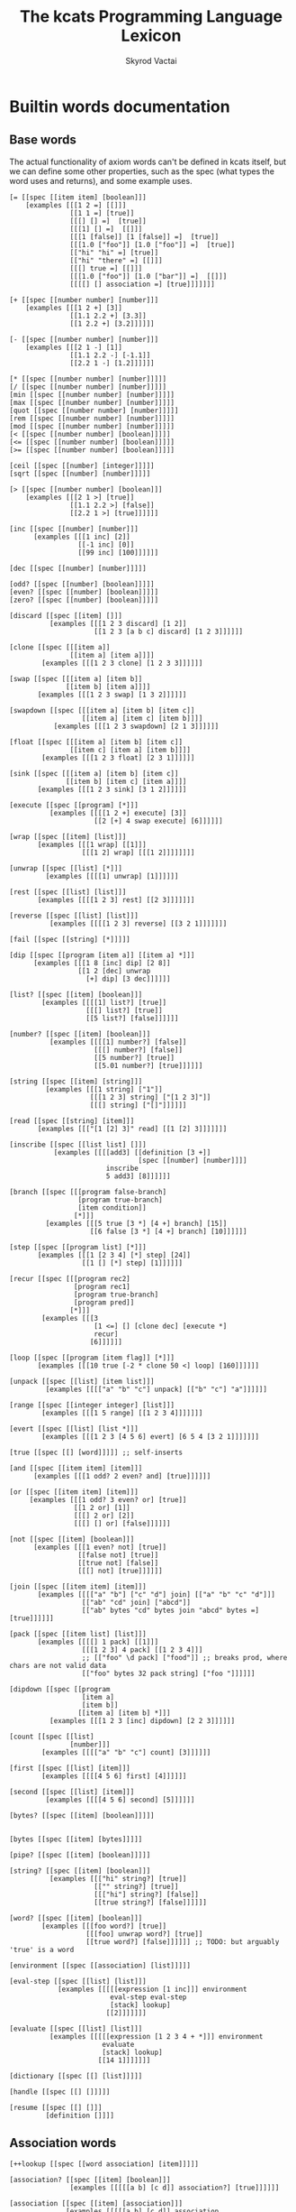 # -*- mode: org; -*-
#+HTML_HEAD: <link rel="stylesheet" type="text/css" href="http://www.pirilampo.org/styles/readtheorg/css/htmlize.css"/>
#+HTML_HEAD: <link rel="stylesheet" type="text/css" href="http://www.pirilampo.org/styles/readtheorg/css/readtheorg.css"/>
#+HTML_HEAD: <style> pre.src { background: black; color: white; } #content { max-width: 1000px } </style>
#+HTML_HEAD: <script src="https://ajax.googleapis.com/ajax/libs/jquery/2.1.3/jquery.min.js"></script>
#+HTML_HEAD: <script src="https://maxcdn.bootstrapcdn.com/bootstrap/3.3.4/js/bootstrap.min.js"></script>
#+HTML_HEAD: <script type="text/javascript" src="http://www.pirilampo.org/styles/lib/js/jquery.stickytableheaders.js"></script>
#+HTML_HEAD: <script type="text/javascript" src="http://www.pirilampo.org/styles/readtheorg/js/readtheorg.js"></script>
#+HTML_HEAD: <link rel="stylesheet" type="text/css" href="styles.css"/>

#+TITLE: The kcats Programming Language Lexicon
#+AUTHOR: Skyrod Vactai
#+BABEL: :cache yes
#+OPTIONS: toc:4 h:4
#+STARTUP: showeverything
#+PROPERTY: header-args:clojure :noweb yes :tangle src/kcats/core.clj :results value silent
#+TODO: TODO(t) INPROGRESS(i) | DONE(d) CANCELED(c)
* Builtin words documentation
** Base words
The actual functionality of axiom words can't be defined in kcats
itself, but we can define some other properties, such as the spec
(what types the word uses and returns), and some example uses.
#+begin_src kcats :tangle src/kcats/builtins.kcats
[= [[spec [[item item] [boolean]]]
    [examples [[[1 2 =] [[]]]
               [[1 1 =] [true]]
               [[[] [] =]  [true]]
               [[[1] [] =]  [[]]]
               [[[1 [false]] [1 [false]] =]  [true]]
               [[[1.0 ["foo"]] [1.0 ["foo"]] =]  [true]]
               [["hi" "hi" =] [true]]
               [["hi" "there" =] [[]]]
               [[[] true =] [[]]]
               [[[1.0 ["foo"]] [1.0 ["bar"]] =]  [[]]]
               [[[[] [] association =] [true]]]]]]]

[+ [[spec [[number number] [number]]]
    [examples [[[1 2 +] [3]]
               [[1.1 2.2 +] [3.3]]
               [[1 2.2 +] [3.2]]]]]]

[- [[spec [[number number] [number]]]
    [examples [[[2 1 -] [1]]
               [[1.1 2.2 -] [-1.1]]
               [[2.2 1 -] [1.2]]]]]]

[* [[spec [[number number] [number]]]]]
[/ [[spec [[number number] [number]]]]]
[min [[spec [[number number] [number]]]]]
[max [[spec [[number number] [number]]]]]
[quot [[spec [[number number] [number]]]]]
[rem [[spec [[number number] [number]]]]]
[mod [[spec [[number number] [number]]]]]
[< [[spec [[number number] [boolean]]]]]
[<= [[spec [[number number] [boolean]]]]]
[>= [[spec [[number number] [boolean]]]]]

[ceil [[spec [[number] [integer]]]]]
[sqrt [[spec [[number] [number]]]]]

[> [[spec [[number number] [boolean]]]
    [examples [[[2 1 >] [true]]
               [[1.1 2.2 >] [false]]
               [[2.2 1 >] [true]]]]]]

[inc [[spec [[number] [number]]]
      [examples [[[1 inc] [2]]
                 [[-1 inc] [0]]
                 [[99 inc] [100]]]]]]

[dec [[spec [[number] [number]]]]]

[odd? [[spec [[number] [boolean]]]]]
[even? [[spec [[number] [boolean]]]]]
[zero? [[spec [[number] [boolean]]]]]

[discard [[spec [[item] []]]
          [examples [[[1 2 3 discard] [1 2]]
                     [[1 2 3 [a b c] discard] [1 2 3]]]]]]

[clone [[spec [[[item a]]
               [[item a] [item a]]]]
        [examples [[[1 2 3 clone] [1 2 3 3]]]]]]

[swap [[spec [[[item a] [item b]]
              [[item b] [item a]]]]
       [examples [[[1 2 3 swap] [1 3 2]]]]]]

[swapdown [[spec [[[item a] [item b] [item c]]
                  [[item a] [item c] [item b]]]]
           [examples [[[1 2 3 swapdown] [2 1 3]]]]]]

[float [[spec [[[item a] [item b] [item c]]
               [[item c] [item a] [item b]]]]
        [examples [[[1 2 3 float] [2 3 1]]]]]]

[sink [[spec [[[item a] [item b] [item c]]
              [[item b] [item c] [item a]]]]
       [examples [[[1 2 3 sink] [3 1 2]]]]]]

[execute [[spec [[program] [*]]]
          [examples [[[[1 2 +] execute] [3]]
                     [[2 [+] 4 swap execute] [6]]]]]]

[wrap [[spec [[item] [list]]]
       [examples [[[1 wrap] [[1]]]
                  [[[1 2] wrap] [[[1 2]]]]]]]]

[unwrap [[spec [[list] [*]]]
         [examples [[[[1] unwrap] [1]]]]]]

[rest [[spec [[list] [list]]]
       [examples [[[[1 2 3] rest] [[2 3]]]]]]]

[reverse [[spec [[list] [list]]]
          [examples [[[[1 2 3] reverse] [[3 2 1]]]]]]]

[fail [[spec [[string] [*]]]]]

[dip [[spec [[program [item a]] [[item a] *]]]
      [examples [[[1 8 [inc] dip] [2 8]]
                 [[1 2 [dec] unwrap
                   [+] dip] [3 dec]]]]]]

[list? [[spec [[item] [boolean]]]
        [examples [[[[1] list?] [true]]
                   [[[] list?] [true]]
                   [[5 list?] [false]]]]]]

[number? [[spec [[item] [boolean]]]
          [examples [[[[1] number?] [false]]
                     [[[] number?] [false]]
                     [[5 number?] [true]]
                     [[5.01 number?] [true]]]]]]

[string [[spec [[item] [string]]]
         [examples [[[1 string] ["1"]]
                    [[[1 2 3] string] ["[1 2 3]"]]
                    [[[] string] ["[]"]]]]]]

[read [[spec [[string] [item]]]
       [examples [[["[1 [2] 3]" read] [[1 [2] 3]]]]]]]

[inscribe [[spec [[list list] []]]
           [examples [[[[add3] [[definition [3 +]]
                                [spec [[number] [number]]]]
                        inscribe
                        5 add3] [8]]]]]]

[branch [[spec [[[program false-branch]
                 [program true-branch]
                 [item condition]]
                [*]]]
         [examples [[[5 true [3 *] [4 +] branch] [15]]
                    [[6 false [3 *] [4 +] branch] [10]]]]]]

[step [[spec [[program list] [*]]]
       [examples [[[1 [2 3 4] [*] step] [24]]
                  [[1 [] [*] step] [1]]]]]]

[recur [[spec [[[program rec2]
                [program rec1]
                [program true-branch]
                [program pred]]
               [*]]]
        [examples [[[3
                     [1 <=] [] [clone dec] [execute *]
                     recur]
                    [6]]]]]]

[loop [[spec [[program [item flag]] [*]]]
       [examples [[[10 true [-2 * clone 50 <] loop] [160]]]]]]

[unpack [[spec [[list] [item list]]]
         [examples [[[["a" "b" "c"] unpack] [["b" "c"] "a"]]]]]]

[range [[spec [[integer integer] [list]]]
        [examples [[[1 5 range] [[1 2 3 4]]]]]]]

[evert [[spec [[list] [list *]]]
        [examples [[[1 2 3 [4 5 6] evert] [6 5 4 [3 2 1]]]]]]]

[true [[spec [[] [word]]]]] ;; self-inserts

[and [[spec [[item item] [item]]]
      [examples [[[1 odd? 2 even? and] [true]]]]]]

[or [[spec [[item item] [item]]]
     [examples [[[1 odd? 3 even? or] [true]]
                [[1 2 or] [1]]
                [[[] 2 or] [2]]
                [[[] [] or] [false]]]]]]

[not [[spec [[item] [boolean]]]
      [examples [[[1 even? not] [true]]
                 [[false not] [true]]
                 [[true not] [false]]
                 [[[] not] [true]]]]]]

[join [[spec [[item item] [item]]]
       [examples [[[["a" "b"] ["c" "d"] join] [["a" "b" "c" "d"]]]
                  [["ab" "cd" join] ["abcd"]]
                  [["ab" bytes "cd" bytes join "abcd" bytes =] [true]]]]]]

[pack [[spec [[item list] [list]]]
       [examples [[[[] 1 pack] [[1]]]
                  [[[1 2 3] 4 pack] [[1 2 3 4]]]
                  ;; [["foo" \d pack] ["food"]] ;; breaks prod, where chars are not valid data
                  [["foo" bytes 32 pack string] ["foo "]]]]]]

[dipdown [[spec [[program
                  [item a]
                  [item b]]
                 [[item a] [item b] *]]]
          [examples [[[1 2 3 [inc] dipdown] [2 2 3]]]]]]

[count [[spec [[list]
               [number]]]
        [examples [[[["a" "b" "c"] count] [3]]]]]]

[first [[spec [[list] [item]]]
        [examples [[[[4 5 6] first] [4]]]]]]

[second [[spec [[list] [item]]]
         [examples [[[[4 5 6] second] [5]]]]]]

[bytes? [[spec [[item] [boolean]]]]]


[bytes [[spec [[item] [bytes]]]]]

[pipe? [[spec [[item] [boolean]]]]]

[string? [[spec [[item] [boolean]]]
          [examples [[["hi" string?] [true]]
                     [["" string?] [true]]
                     [[["hi"] string?] [false]]
                     [[true string?] [false]]]]]]

[word? [[spec [[item] [boolean]]]
        [examples [[[foo word?] [true]]
                   [[[foo] unwrap word?] [true]]
                   [[true word?] [false]]]]]] ;; TODO: but arguably 'true' is a word

[environment [[spec [[association] [list]]]]]

[eval-step [[spec [[list] [list]]]
            [examples [[[[[expression [1 inc]]] environment
                         eval-step eval-step
                         [stack] lookup]
                        [[2]]]]]]]

[evaluate [[spec [[list] [list]]]
          [examples [[[[[expression [1 2 3 4 + *]]] environment
                       evaluate
                       [stack] lookup]
                      [[14 1]]]]]]]

[dictionary [[spec [[] [list]]]]]

[handle [[spec [[] []]]]]

[resume [[spec [[] []]]
         [definition []]]]
#+end_src

#+RESULTS:
: 
: [[resume [[spec [[] []]] [definition []]]] [handle [[spec [[] []]]]] [dictionary [[spec [[] [list]]]]] [evaluate [[spec [[list] [list]]] [examples [[[[[expression [1 2 3 4 + *]]] environment evaluate [stack] lookup] [[14 1]]]]]]] [eval-step [[spec [[list] [list]]] [examples [[[[[expression [1 inc]]] environment eval-step eval-step [stack] lookup] [[2]]]]]]] [environment [[spec [[association] [list]]]]] [word? [[spec [[item] [boolean]]] [examples [[[foo word?] [true]] [[[foo] unwrap word?] [true]] [[true word?] [false]]]]]] [string? [[spec [[item] [boolean]]] [examples [[["hi" string?] [true]] [["" string?] [true]] [[["hi"] string?] [false]] [[true string?] [false]]]]]] [bytes [[spec [[item] [bytes]]]]] [bytes? [[spec [[item] [boolean]]]]] [second [[spec [[list] [item]]] [examples [[[[4 5 6] second] [5]]]]]] [first [[spec [[list] [item]]] [examples [[[[4 5 6] first] [4]]]]]] [count [[spec [[list] [number]]] [examples [[[["a" "b" "c"] count] [3]]]]]] [dipdown [[spec [[program [item a] [item b]] [[item a] [item b] *]]] [examples [[[1 2 3 [inc] dipdown] [2 2 3]]]]]] [pack [[spec [[item list] [list]]] [examples [[[[] 1 pack] [[1]]] [[[1 2 3] 4 pack] [[1 2 3 4]]] [["foo" bytes 32 pack string] ["foo "]]]]]] [join [[spec [[item item] [item]]] [examples [[[["a" "b"] ["c" "d"] join] [["a" "b" "c" "d"]]] [["ab" "cd" join] ["abcd"]] [["ab" bytes "cd" bytes join "abcd" bytes =] [true]]]]]] [not [[spec [[item] [boolean]]] [examples [[[1 even? not] [true]] [[false not] [true]] [[true not] [false]] [[[] not] [true]]]]]] [or [[spec [[item item] [item]]] [examples [[[1 odd? 3 even? or] [true]] [[1 2 or] [1]] [[[] 2 or] [2]] [[[] [] or] [false]]]]]] [and [[spec [[item item] [item]]] [examples [[[1 odd? 2 even? and] [true]]]]]] [evert [[spec [[list] [list *]]] [examples [[[1 2 3 [4 5 6] evert] [6 5 4 [3 2 1]]]]]]] [range [[spec [[integer integer] [list]]] [examples [[[1 5 range] [[1 2 3 4]]]]]]] [unpack [[spec [[list] [item list]]] [examples [[[["a" "b" "c"] unpack] [["b" "c"] "a"]]]]]] [loop [[spec [[program [item flag]] [*]]] [examples [[[10 true [-2 * clone 50 <] loop] [160]]]]]] [recur [[spec [[[program rec2] [program rec1] [program true-branch] [program pred]] [*]]] [examples [[[3 [1 <=] [] [clone dec] [execute *] recur] [6]]]]]] [step [[spec [[program list] [*]]] [examples [[[1 [2 3 4] [*] step] [24]] [[1 [] [*] step] [1]]]]]] [branch [[spec [[[program false-branch] [program true-branch] [item condition]] [*]]] [examples [[[5 true [3 *] [4 +] branch] [15]] [[6 false [3 *] [4 +] branch] [10]]]]]] [inscribe [[spec [[list list] []]] [examples [[[[add3] [[definition [3 +]] [spec [[number] [number]]]] inscribe 5 add3] [8]]]]]] [read [[spec [[string] [item]]] [examples [[["[1 [2] 3]" read] [[1 [2] 3]]]]]]] [string [[spec [[item] [string]]] [examples [[[1 string] ["1"]] [[[1 2 3] string] ["[1 2 3]"]] [[[] string] ["[]"]]]]]] [number? [[spec [[item] [boolean]]] [examples [[[[1] number?] [false]] [[[] number?] [false]] [[5 number?] [true]] [[5.01 number?] [true]]]]]] [list? [[spec [[item] [boolean]]] [examples [[[[1] list?] [true]] [[[] list?] [true]] [[5 list?] [false]]]]]] [dip [[spec [[program [item a]] [[item a] *]]] [examples [[[1 8 [inc] dip] [2 8]] [[1 2 [dec] unwrap [+] dip] [3 dec]]]]]] [fail [[spec [[string] [*]]]]] [reverse [[spec [[list] [list]]] [examples [[[[1 2 3] reverse] [[3 2 1]]]]]]] [rest [[spec [[list] [list]]] [examples [[[[1 2 3] rest] [[2 3]]]]]]] [unwrap [[spec [[list] [*]]] [examples [[[[1] unwrap] [1]]]]]] [wrap [[spec [[item] [list]]] [examples [[[1 wrap] [[1]]] [[[1 2] wrap] [[[1 2]]]]]]]] [execute [[spec [[program] [*]]] [examples [[[[1 2 +] execute] [3]] [[2 [+] 4 swap execute] [6]]]]]] [sink [[spec [[[item a] [item b] [item c]] [[item b] [item c] [item a]]]] [examples [[[1 2 3 sink] [3 1 2]]]]]] [float [[spec [[[item a] [item b] [item c]] [[item c] [item a] [item b]]]] [examples [[[1 2 3 float] [2 3 1]]]]]] [swapdown [[spec [[[item a] [item b] [item c]] [[item a] [item c] [item b]]]] [examples [[[1 2 3 swapdown] [2 1 3]]]]]] [swap [[spec [[[item a] [item b]] [[item b] [item a]]]] [examples [[[1 2 3 swap] [1 3 2]]]]]] [clone [[spec [[[item a]] [[item a] [item a]]]] [examples [[[1 2 3 clone] [1 2 3 3]]]]]] [discard [[spec [[item] []]] [examples [[[1 2 3 discard] [1 2]] [[1 2 3 [a b c] discard] [1 2 3]]]]]] [zero? [[spec [[number] [boolean]]]]] [even? [[spec [[number] [boolean]]]]] [odd? [[spec [[number] [boolean]]]]] [dec [[spec [[number] [number]]]]] [inc [[spec [[number] [number]]] [examples [[[1 inc] [2]] [[-1 inc] [0]] [[99 inc] [100]]]]]] [> [[spec [[number number] [boolean]]] [examples [[[2 1 >] [true]] [[1.1 2.2 >] [false]] [[2.2 1 >] [true]]]]]] [sqrt [[spec [[number] [number]]]]] [ceil [[spec [[number] [integer]]]]] [>= [[spec [[number number] [boolean]]]]] [<= [[spec [[number number] [boolean]]]]] [< [[spec [[number number] [boolean]]]]] [mod [[spec [[number number] [number]]]]] [rem [[spec [[number number] [number]]]]] [quot [[spec [[number number] [number]]]]] [max [[spec [[number number] [number]]]]] [min [[spec [[number number] [number]]]]] [/ [[spec [[number number] [number]]]]] [* [[spec [[number number] [number]]]]] [- [[spec [[number number] [number]]] [examples [[[2 1 -] [1]] [[1.1 2.2 -] [-1.1]] [[2.2 1 -] [1.2]]]]]] [+ [[spec [[number number] [number]]] [examples [[[1 2 +] [3]] [[1.1 2.2 +] [3.3]] [[1 2.2 +] [3.2]]]]]] [= [[spec [[item item] [boolean]]] [examples [[[1 2 =] [false]] [[1 1 =] [true]] [[[] [] =] [true]] [[[1] [] =] [false]] [[[1 [false]] [1 [false]] =] [true]] [[[1 ["foo"]] [1 ["foo"]] =] [true]] [["hi" "hi" =] [true]] [["hi" "there" =] [false]] [[[] false =] [false]] [[[1 ["foo"]] [1 ["bar"]] =] [false]] [[[[] [] association =] [true]]]]]]]]

** Association words
#+begin_src kcats :tangle src/kcats/builtins.kcats
[++lookup [[spec [[word association] [item]]]]]

[association? [[spec [[item] [boolean]]]
               [examples [[[[[a b] [c d]] association?] [true]]]]]]

[association [[spec [[item] [association]]]
              [examples [[[[[a b] [c d]] association
                           [[c d] [a b]] association =]
                          [true]]

                         [[[[a b] [c d]]
                           [[c d] [a b]] association =]
                          [false]]

                         [[[[a b] [c d]]
                           [[a b] [c d]] association =]
                          
                          [false]]]]]]

[assign [[spec [[[item value]
                 [list keys]
                 association]
                [association]]]
         [examples [[[[[a b] [c d]] [a] 5 assign]
                     [[[a 5] [c d]] association]]

                    [[[[a b] [c d]] [e] 5 assign]
                     [[[a b] [c d] [e 5]] association]]

                    [[[[a b] [c [[d e]]]] [c d] 5 assign]
                     [[[a b] [c [[d 5]]]] association]]]]]]


[decide [[spec [[[association test-expr-pairs]] [*]]]
         [doc "Takes a list of choices (pairs of test, program) and
                executes the first program whose test passes. if none
                pass, returns 'nothing'. Stack is reset between
                testing conditions."]
         [examples [[[5 [[[3 =] ["three"]]
                         [[5 =] ["five"]]
                         [[7 =] ["seven"]]
                         [[true] ["something else"]]]
                      decide]
                     [5 "five"]]
                    
                    [[9 [[[3 =] ["three"]]
                         [[5 =] ["five"]]
                         [[7 =] ["seven"]]
                         [[true] ["something else"]]]
                      decide]
                     
                     [9 "something else"]]
                    [[9 [[[3 =] ["three"]]
                         [[5 =] ["five"]]
                         [[7 =] ["seven"]]]
                      decide]
                     [9 []]]]]]]
#+end_src
** Pipes
#+begin_src kcats :tangle src/kcats/builtins.kcats
[atom [[spec [[item] [pipe]]]]]

[buffer [[spec [[integer] [pipe]]]]]

[timeout [[spec [[integer] [pipe]]]]]

[filled [[spec [[list] [pipe]]]]]

[handoff [[spec [[] [pipe]]]]]

[select [[spec [[[list pipes]] [item pipe [list pipes]]]]]]

[take [[spec [[[pipe out]] [item [pipe out]]]]]]

[put [[spec [[item [pipe in]] [[pipe in]]]]]]

[close [[spec [[[pipe p]] [[pipe p]]]]]]

[closed? [[spec [[pipe] [boolean]]]]]

[spawn [[spec [[program] []]]]]

[file-in [[spec [[string] [pipe]]]]]

[file-out [[spec [[string] [pipe]]]]]

[serversocket [[spec [[string integer] [pipe]]]]]
#+end_src
* Lexicon
** Base standard library
#+begin_src kcats :tangle src/kcats/lexicon.kcats
[shield [[spec [[program]
                [item]]]
         [doc "Runs program keeping top of stack produced but protects existing items from being consumed."]
         [definition [[snapshot] dip inject first]]
         [examples [[[1 2 3 [=] shield] [1 2 3 false]]]]]]

[shielddown [[spec [[program item]
                    [item]]]
             [definition [shield swap discard]]
             [examples [[[1 2 3 [=] shielddown] [1 2 false]]]]]]

[shielddowndown [[spec [[[program p] [item consumed] [item consumed]]
                        [[item result]]]]
                 [definition [shield [discard discard] dip]]
                 [examples [[[1 2 3 [+ +] shielddowndown] [1 6]]]]]]

[if [[spec [[[program false-branch]
             [program true-branch]
             [program condition]]
            [*]]]
     [definition [[shield] dipdown branch]]
     [examples [[[5 [5 =] [3 *] [4 +] if] [15]]
                [[6 [5 =] [3 *] [4 +] if] [10]]]]]]


[every? [[spec [[program list] boolean]]
         [definition [[shielddown] swap prepend ;; building r1, run pred with unary
                      [unpack swap] swap pack ;; add rest of dip program
                      [dip swap not] join ;; add the rest of outer dip
                      wrap [dip or] join ;; add rest of r1
                      ;; put the other recur clauses under r1
                      [[]
                       [[[nothing?] shield] dip
                        swap [or] shielddown] ;; the 'if' 
                       [not]] ;; then
                      dip ;; underneath the r1
                      [execute] recur ;; r2 and recur!
                      swap discard]]
         [examples [[[[2 4 6] [even?] every?] [true]]
                    [[[2 4 5] [even?] every?] [false]]
                    [[[] [even?] every?] [true]]
                    [[[2 4 6] [] every?] [true]]
                    [[11 [2 4 6] [+ odd?] every?] [true 11]]
                    [[12 [[even?] [positive?] [3 rem 0 =]] [execute] every?] [true 12]]]]]]

[any? [[spec [[program list] boolean]]
       [definition [[shielddown] swap prepend ;; building r1, run pred with unary
                    [unpack swap] swap pack ;; add rest of dip program
                    [dip swap] join ;; add the rest of outer dip
                    wrap [dip or] join ;; add rest of r1
                    ;; put the other recur clauses under r1
                    [[]
                     [[[nothing?] shield] dip
                      swap [or] shielddown] ;; the 'if' 
                     []] ;; then
                    dip ;; underneath the r1
                    [execute] recur ;; r2 and recur!
                    swap discard]]
       [examples [[[[2 4 6] [even?] any?] [true]]
                  [[[3 5 7] [even?] any?] [false]]
                  [[[] [even?] any?] [false]]
                  [[[2 4 6] [] any?] [2]]
                  [[11 [3 5 6] [+ odd?] any?] [true 11]]
                  [[-15 [[even?] [positive?] [3 rem 0 =]] [execute] any?] [true -15]]]]]]

[primrec [[spec [[[program rec1]
                  [program exit]
                  [number data]]
                 [*]]]
          [definition [[execute] swap join ;; add execute to rec1 to be recurs rec2
                       [[discard] swap join] dip ;; add discard to exit condition
                       [[zero?]] dipdown  ;; put the condition on bottom
                       [[clone dec]] dip ;; add the r1
                       recur]] ;; now its generic recur
          [examples [[[5 [1] [*] primrec] [120]]]]]]
[prepend [[spec [[item list]
                 [list]]]
          [definition [wrap swap join]]
          [examples [[[[1 2] 3 prepend] [[3 1 2]]]]]]]

[assert [[spec [[program]
                [*]]]
         [definition [snapshot ;; save stack to print in err message
                      [shield] dip swap ;; run the assertion under the saved stack
                      [discard] ;; if passes, drop the saved stack, dont need
                      [string ["assertion failed "] dip join fail] ;; else throw err
                      branch]]]]

[inject [[spec [[program list]
                [list]]]
         [doc "Inject the quoted program into the list below
                   it (runs the program with the list as its
                   stack).  Does not affect the rest of the stack."]
         [definition [swap evert unpack dip evert]]
         [examples [[[1 2 3 [4 5 6] [* +] inject] [1 2 3 [26]]]]]]]

[snapshot [[spec [[] [list]]]
           [doc "Save the whole stack as a list on the stack"]
           [definition [[] evert clone evert unwrap]]
           [examples [[[1 2 3 snapshot] [1 2 3 [3 2 1]]]
                      [[snapshot] [[]]]]]]]

[map [[spec [[program list] [list]]]
      [definition [[snapshot [] swap] ;; save original stack, and
                   ;; add an empty list to
                   ;; hold results
                   dipdown ;; do this underneath the program and list
                   [wrap swap clone float] ;; program snippet a to
                   ;; copy the original stack
                   ;; that we saved, will make
                   ;; new copy for each item
                   ;; in the list

                   swap pack ;; pack the map program into the
                   ;; partial program a above

                   ;; inject the map program into the stack copy,
                   ;; take the first item and pack it into the
                   ;; result list. the join here is to literally
                   ;; add the list item to the stack copy,
                   ;; without actually executing it, in case its
                   ;; a bare word
                   [[swap join] dip inject first swap [pack] dip]
                   join ;; add the program snippet b above to the
                   ;; snippet a, to get a program for step
                   step ;; step through the above program, using
                   ;; the list as data
                   discard ;; we dont need the copy of the
                   ;; original stack anymore
                  ]]
      [examples [[[[1 2 3] [inc] map] [[2 3 4]]]
                 [[1 [1 2 3] [+] map] [[2 3 4] 1]]
                 [[7 9 [1 2 3] [+ *] map] [[70 77 84] 9 7]]
                 [[7 9 [+] [] map] [[+] 9 7]]]]]]

[filter [[spec [[program list] [list]]]
         [definition [[snapshot [] swap]
                      dipdown
                      ;; clone the original value so we can save it in results if needed
                      [[clone] dip clone wrap swapdown]
                      swap pack
                      [join inject first
                       ;; if passes filter, pack it into results
                       [[pack]]
                       ;; othewise discard it
                       [[discard]]
                       branch
                       swapdown
                       dip]
                      join step discard]]
         [examples [[[[1 2 3] [odd?] filter] [[1 3]]]
                    [[[2 4 6] [odd?] filter] [[]]]
                    [[33 [1 2 3] [+ odd?] filter] [[2] 33]]]]]]

[nothing? [[spec [[item] [boolean]]]
           [definition [[] =]]
           [examples [[[[] nothing?] [true]]
                      [[1 nothing?] [false]]
                      [[false nothing?] [false]]]]]]

[something? [[spec [[item] [boolean]]]
             [definition [nothing? not]]
             [examples [[[1 something?] [true]]
                        [[false something?] [true]]
                        [[[] something?] [false]]]]]]

[while [[spec [[[program body]
                [program pred]]
               [*]]]
        [definition [swap wrap [shield] join ;; add shield to the pred program
                     clone dipdown ;; run it on the previous ToS
                     join loop]]
        [examples [[[3 [0 >] [clone dec] while] [3 2 1 0]]]]]]

[times [[spec [[[program body]
                [integer howmany]]
               [*]]]
        [definition [[dec] swap pack [dip] join ;; build [dec body dip]
                     [0 >] swap
                     while
                     discard]]]]

[pair [[spec [[item item] [list]]]
       [definition [[wrap] dip pack]]
       [examples [[[1 2 pair] [[1 2]]]
                  [[["hi"] ["there" "foo"] pair] [[["hi"] ["there" "foo"]]]]]]]]

[both? [[spec [[program item item] [boolean]]]
        [definition [sink pair swap every?]]
        [examples [[[1 2 [odd?] both?] [false]]
                   [[1 3 [odd?] both?] [true]]]]]]

[positive? [[spec [[number] [boolean]]]
            [definition [0 >]]]]

[negative? [[spec [[number] [boolean]]]
            [definition [0 <]]]]

[zero? [[spec [[number] [boolean]]]
        [definition [0 =]]
        [examples [[[0 zero?] [true]]
                   [[0.0 zero?] [true]]
                   [[-0.00001 zero?] [false]]
                   [[1.1 zero?] [false]]]]]]

[error? [[spec [[item] [boolean]]]
         [definition [[[association?]
                       [type [error] unwrap =]]
                      [execute] every?
                      swap discard]]]]

[recover [[spec [[program program] [*]]]
          [definition [[[handle] join] dip ;; add handle to the end of test
                       [snapshot] dipdown ;; rec test ss
                       sink inject ;; res rec
                       [first error?] ;; err? res rec
                       [first swap execute];; drop the snapshot and run recovery
                       [evert discard] ;; use snapshot as stack
                       if]]
         [examples [[[[+]
                      [discard 1
                       [+] [discard 2 +]
                       recover]
                      recover]
                     [3]]
                    
                    [5
                     [1 2 "oh fudge"]
                     [[+]
                      [discard discard]
                      recover]
                     map]
                    [5 [6 7 5]]

                    [[swap] [swap] recover]
                    [swap]]]]]
#+end_src

#+RESULTS:
: 
: [[recover [[spec [[program program] [*]]] [definition [[[handle] join] dip [snapshot] dipdown sink inject [first error?] [first swap execute] [evert discard] if]] [examples [[[[+] [discard 1 [+] [discard 2 +] recover] recover] [3]] [5 [1 2 "oh fudge"] [[+] [discard discard] recover] map] [5 [6 7 5]]]]]] [error? [[spec [[item] [boolean]]] [definition [[[association?] [type [error] unwrap =]] [execute] every? swap discard]]]] [zero? [[spec [[number] [boolean]]] [definition [0 =]] [examples [[[0 zero?] [true]] [[0 zero?] [true]] [[-0.00001 zero?] [false]] [[1.1 zero?] [false]]]]]] [negative? [[spec [[number] [boolean]]] [definition [0 <]]]] [positive? [[spec [[number] [boolean]]] [definition [0 >]]]] [both? [[spec [[program item item] [boolean]]] [definition [sink pair swap every?]] [examples [[[1 2 [odd?] both?] [false]] [[1 3 [odd?] both?] [true]]]]]] [pair [[spec [[item item] [list]]] [definition [[wrap] dip pack]] [examples [[[1 2 pair] [[1 2]]] [[["hi"] ["there" "foo"] pair] [[["hi"] ["there" "foo"]]]]]]]] [times [[spec [[[program body] [integer howmany]] [*]]] [definition [[dec] swap pack [dip] join [0 >] swap while discard]]]] [while [[spec [[[program body] [program pred]] [*]]] [definition [swap wrap [shield] join clone dipdown join loop]] [examples [[[3 [0 >] [clone dec] while] [3 2 1 0]]]]]] [something? [[spec [[item] [boolean]]] [definition [nothing? not]] [examples [[[1 something?] [true]] [[false something?] [true]] [[[] something?] [false]]]]]] [nothing? [[spec [[item] [boolean]]] [definition [[] =]] [examples [[[[] nothing?] [true]] [[1 nothing?] [false]] [[false nothing?] [false]]]]]] [filter [[spec [[program list] [list]]] [definition [[snapshot [] swap] dipdown [[clone] dip clone wrap swapdown] swap pack [join inject first [[pack]] [[discard]] branch swapdown dip] join step discard]] [examples [[[[1 2 3] [odd?] filter] [[1 3]]] [[[2 4 6] [odd?] filter] [[]]] [[33 [1 2 3] [+ odd?] filter] [[2] 33]]]]]] [map [[spec [[program list] [list]]] [definition [[snapshot [] swap] dipdown [wrap swap clone float] swap pack [[swap join] dip inject first swap [pack] dip] join step discard]] [examples [[[[1 2 3] [inc] map] [[2 3 4]]] [[1 [1 2 3] [+] map] [[2 3 4] 1]] [[7 9 [1 2 3] [+ *] map] [[70 77 84] 9 7]] [[7 9 [+] [] map] [[+] 9 7]]]]]] [snapshot [[spec [[] [list]]] [doc "Save the whole stack as a list on the stack"] [definition [[] evert clone evert unwrap]] [examples [[[1 2 3 snapshot] [1 2 3 [3 2 1]]] [[snapshot] [[]]]]]]] [inject [[spec [[program list] [list]]] [doc "Inject the quoted program into the list below\n                   it (runs the program with the list as its\n                   stack).  Does not affect the rest of the stack."] [definition [swap evert unpack dip evert]] [examples [[[1 2 3 [4 5 6] [* +] inject] [1 2 3 [26]]]]]]] [assert [[spec [[program] [*]]] [definition [snapshot [shield] dip swap [discard] [string ["assertion failed "] dip join fail] branch]]]] [prepend [[spec [[item list] [list]]] [definition [wrap swap join]] [examples [[[[1 2] 3 prepend] [[3 1 2]]]]]]] [primrec [[spec [[[program rec1] [program exit] [number data]] [*]]] [definition [[execute] swap join [[discard] swap join] dip [[zero?]] dipdown [[clone dec]] dip recur]] [examples [[[5 [1] [*] primrec] [120]]]]]] [any? [[spec [[program list] boolean]] [definition [[shielddown] swap prepend [unpack swap] swap pack [dip swap] join wrap [dip or] join [false [[[nothing?] shield] dip swap [or] shielddown] []] dip [execute] recur swap discard]] [examples [[[[2 4 6] [even?] any?] [true]] [[[3 5 7] [even?] any?] [false]] [[[] [even?] any?] [false]] [[[2 4 6] [] any?] [2]] [[11 [3 5 6] [+ odd?] any?] [true 11]] [[-15 [[even?] [positive?] [3 rem 0 =]] [execute] any?] [true -15]]]]]] [every? [[spec [[program list] boolean]] [definition [[shielddown] swap prepend [unpack swap] swap pack [dip swap not] join wrap [dip or] join [false [[[nothing?] shield] dip swap [or] shielddown] [not]] dip [execute] recur swap discard]] [examples [[[[2 4 6] [even?] every?] [true]] [[[2 4 5] [even?] every?] [false]] [[[] [even?] every?] [true]] [[[2 4 6] [] every?] [true]] [[11 [2 4 6] [+ odd?] every?] [true 11]] [[12 [[even?] [positive?] [3 rem 0 =]] [execute] every?] [true 12]]]]]] [if [[spec [[[program false-branch] [program true-branch] [program condition]] [*]]] [definition [[shield] dipdown branch]] [examples [[[5 [5 =] [3 *] [4 +] if] [15]] [[6 [5 =] [3 *] [4 +] if] [10]]]]]] [shielddowndown [[spec [[[program p] [item consumed] [item consumed]] [[item result]]]] [definition [shield [discard discard] dip]] [examples [[[1 2 3 [+ +] shielddowndown] [1 6]]]]]] [shielddown [[spec [[program item] [item]]] [definition [shield swap discard]] [examples [[[1 2 3 [=] shielddown] [1 2 false]]]]]] [shield [[spec [[program] [item]]] [doc "Runs program keeping top of stack produced but protects existing items from being consumed."] [definition [[snapshot] dip inject first]] [examples [[[1 2 3 [=] shield] [1 2 3 false]]]]]]]

** Associative words
#+begin_src kcats :tangle src/kcats/lexicon.kcats
;; Associative words
[update [[spec [[program [list keys] association]
                [association]]]
         [definition [[[lookup] shield] dip ;; m ks v p
                      shielddown
                      assign]]
         [examples [[[[[a 1] [b 2]] [b] [inc] update]
                     [[[a 1] [b 3]] association]]

                    [[[[a [[c 3] [d 5]]] [b 2]] [a c] [inc] update]
                     [[[a [[c 4] [d 5]]] [b 2]] association]]

                    [[[[a [[c 3] [d 5]]] [b 2]] [a c] [discard 10 15] update]
                     [[[a [[c 15] [d 5]]] [b 2]] association]]

                    [[[[a 1] [b 2]] [d] [5] update]
                     [[[a 1] [b 2] [d 5]] association]]

                    [[[[a [[c 3] [d 5]]] [b 2]] [a e] [5 6 +] update]
                     [[[a [[c 3] [d 5] [e 11]]] [b 2]] association]]]]]]

[lookup [[spec [[[list keys] association] [item]]]
         [definition [[[[swap association?] ;; it's a map
                        ;; [swap something?] ;; it's not empty
                        [something?]] ;; the keylist is not empty
                       [execute]
                       every?]
                      [unpack swap [++lookup] dip] ;; extract the first key and lookup
                      while

                      [something?]
                      ;; fail if we could not drill down all the way
                      ["Lookup attempted on non association value" fail]
                      [discard]  ;; get rid of remaining keylist
                      if]]
         [examples [[[[[a b] [c d]] [a] lookup] [[b] unwrap]]
                    [[[[a b] [c d]] [e] lookup] [[]]]
                    [[[[outer [[a b] [c d]]]] [outer c] lookup] [[d] unwrap]]]]]]

[unassign [[spec [[[item key] association] [association]]]
           [examples [[[[[a b] [c d]] a unassign]
                       [[[c d]]]]
                      
                      [[[[a b] [c d]] e unassign]
                       [[[a b] [c d]]]]]]]]

;; TODO: fix the case where you just want a value [[type foo]] - only
;; one item but you want the value, not key
[type [[spec [[association] [item]]]
       [definition [[[[nothing?] [[nothing] unwrap]]
                     [[association?] [[[[type] lookup]
                                       [[count 1 =]
                                        [[first [type] unwrap =] [first second] [first first] if]
                                        [[]]
                                        if]
                                       [[association] unwrap]] [execute] any?]]
                     [[list?] [[list] unwrap]]
                     [[number?] [[number] unwrap]]
                     [[word?] [[word] unwrap]]
                     [[bytes?] [[bytes] unwrap]]
                     [[string?] [[string] unwrap]]
                     [[pipe?] [[pipe] unwrap]]
                     [[error?] [[error] unwrap]]]
                    decide swap discard]]
       [examples [[[[[foo 1]] type] [[foo] unwrap]]
                  [[1] [[number] unwrap]]
                  [[1.0] [[number] unwrap]]
                  [[[]] [[nothing] unwrap]]
                  [["foo" bytes] [[bytes] unwrap]]
                  [["foo"] [[string] unwrap]]
                  [[[[type foo]] [[foo] unwrap]]]
                  [[[[type foo] [attr "blah"]] [[foo] unwrap]]]
                  [[[[attr1 foo] [attr2 "blah"]] [[association] unwrap]]]
                  [[[[foo 1]] [[foo] unwrap]]]
                  [[[[type url] [value "http://foo.com"]] type] [[url] unwrap]]]]]]

[value [[spec [[association] [item]]]
        [definition [[count 1 =] ;; if it's a single item
                     [first second] ;; the value is the value of that first item
                     [[value] lookup] ;; otherwise look up the key 'value'
                     if]]
        [examples [[[[[foo 1]] value] [1]]
                   
                   [[[[type url] [value "http://foo.com"]] value]
                    ["http://foo.com"]]]]]]
[zip [[spec [[[list values] [list keys]] [association]]]
      [definition [[[]] dipdown ;; add empty result below ToS
                   [[unpack wrap] ;; unpack the next key, wrap it
                    ;; to make a "pair" (adding
                    ;; value later)
                    dip ;; run that underneath the current value
                    pack ;; the value into the "pair" we created earlier
                    swap [pack] dip] ;; add the new pair to the results
                   step ;; through all the values
                   discard]] ;; the now-empty list of keys
      [examples [[[[a b c] [1 2 3] zip] [[[a 1] [b 2] [c 3]]]]]]]]
#+end_src

** Methods
We want a way of adding methods to a word that's already set up as a
simple 'decide' form. This will add the method at the beginning -
adding it at the end is not good because often there's a catchall
condition at the end, and adding beyond that means the new condition
is unreachable. Adding at the beginning is not always what the user
wants either, though. So maybe this could be improved by taking
another argument: a program to combine the item and the existing list
(that defaults to =prepend= here).
#+begin_src kcats :tangle src/kcats/lexicon.kcats
[addmethod [[spec [[[pair condition] [program combinator] word] []]]
            [definition [float ;; work with the word first to get definition: w c b
                         [wrap dictionary swap lookup] shield ;; leave the word and put def on top: def w c b
                         [wrap swap pack] dipdown float ;; [c b] def w 
                         [  ;; b c decide cs
                         float ;; decide b c cs
                         [execute] dip] ;; run combinator which will work on c cs 
                         join inject ;; join with [c b], the above program to run on the definition
                         swap inscribe]]]] ;; redefine word
#+end_src

** Programmable Runtime
We can make some handy words to help debug programs.

#+begin_src kcats :tangle src/kcats/lexicon.kcats
[tos [[spec [[environment] [item]]]
      [definition [[stack] lookup first]]
      [examples [[[[[stack [1 2 3]]
                    [expression [[+] step]]]
                   tos]
                  [1]]]]]]

[toe [[spec [[environment] [item]]]
      [definition [[expression] lookup first]]
      [examples [[[[[stack [1 2 3]]
                    [expression [[+] step]]]
                   toe]
                  [[+]]]]]]]

[break [[spec [[environment [program condition]]
               [environment [program condition]]]]
        [definition [[[[[expression] lookup something?] ;; something still in the expression
                       [swap execute not]] ;; check condition not true yet
                      [execute]
                      every?] ;; break?
                     [eval-step]  ;; evaluate the environment one step
                     while]]]]

[advance [[spec [[environment] [environment]]]
          [definition [[[expression] lookup count] shield swap ;; count up the expression length, we'll run until it's smaller than this
                       
                       [[expression] lookup count
                        [[positive?] [<=]] [execute] every?] ;; only stop if expr empty or shorter than we started off
                       [eval-step]  ;; evaluate the environment one step
                       while
                       swap discard ;; drop the expression length item
                      ]]]]
#+end_src

#+begin_src kcats
[[expression [1 [4 6 64 34 5] [+] step]]]
environment

[toe [+] unwrap =] swap
break
#+end_src

#+RESULTS:
: 
: [[[stack [4 1]] [expression [+ [6 64 34 5] [+] step]]] [toe [+] unwrap =]]

*** Other examples
**** Count the number of times each word is executed while running a program.
#+begin_src kcats
[[expression [10 [0 >] [clone dec] while]]]  ;; the sample program to run
environment
evaluate
#+end_src

#+RESULTS:
: 
: [[[stack [0 1 2 3 4 5 6 7 8 9 10]] [expression []]]]

#+begin_src kcats
10 [0 >] [clone dec] while
#+end_src
#+RESULTS:
: 
: [0 1 2 3 4 5 6 7 8 9 10]

#+begin_src kcats
[swap] unwrap  word?
#+end_src

#+RESULTS:
: 
: [true]

#+begin_src kcats
[] ;; empty list to put word counts in
[[expression [3 [0 >] [clone dec] while]]]  ;; the sample program to run
environment 
[[expression] lookup something?] ;; something still in the expression, keep running
[[[expression] lookup first] shield ;; get the item we're about to execute
 swap ;; put it under the environment
 [[word?] ; if it's a word
  [wrap
   [[something?] ;; if word count not empty
    [inc] ;; increment the counter
    [1] ;; if it is empty start the counter at 1
    if]
   update] ;; the results, the count for the word about to execute
  [discard] ;; if it's not a word, do nothing
  if] dip
 eval-step] ;; evaluate the environment one step
while 
discard ;; drop the environment and just report the word counts
#+end_src

#+RESULTS:
: 
: [[[evert 16] [first 4] [loop 4] [swap 5] [snapshot 4] [unwrap 13] [unpack 4] [dec 3] [join 2] [dipdown 1] [clone 8] [inject 4] [wrap 1] [while 1] [dip 8] [> 4] [shield 4]]]

**** TODO spec checking
clojure spec check can be replaced with predicate programs, that will
be run with =shield= before the actual word and if it returns false,
will raise an error. 
**** TODO Trace output
#+begin_src kcats :results code
[] ;; results
[[expression [1 [2 3 4 5] [*] step]]]  ;; the sample program to run
environment

[[expression] lookup something?] ;; break?
[eval-step clone [pack] dip]  ;; evaluate the environment one step
while

#+end_src

#+RESULTS:
#+begin_src kcats

[[[stack [120]] [expression []]]
 [[[stack [1]] [expression [[2 3 4 5] [*] step]]]
  [[stack [[2 3 4 5] 1]] [expression [[*] step]]]
  [[stack [[*] [2 3 4 5] 1]] [expression [step]]]
  [[stack [[*] 2 1]] [expression [execute [3 4 5] [*] step]]]
  [[stack [2 1]] [expression [* [3 4 5] [*] step]]]
  [[stack [2]] [expression [[3 4 5] [*] step]]]
  [[stack [[3 4 5] 2]] [expression [[*] step]]]
  [[stack [[*] [3 4 5] 2]] [expression [step]]]
  [[stack [[*] 3 2]] [expression [execute [4 5] [*] step]]]
  [[stack [3 2]] [expression [* [4 5] [*] step]]]
  [[stack [6]] [expression [[4 5] [*] step]]]
  [[stack [[4 5] 6]] [expression [[*] step]]]
  [[stack [[*] [4 5] 6]] [expression [step]]]
  [[stack [[*] 4 6]] [expression [execute [5] [*] step]]]
  [[stack [4 6]] [expression [* [5] [*] step]]]
  [[stack [24]] [expression [[5] [*] step]]]
  [[stack [[5] 24]] [expression [[*] step]]]
  [[stack [[*] [5] 24]] [expression [step]]]
  [[stack [[*] 5 24]] [expression [execute]]]
  [[stack [5 24]] [expression [*]]]
  [[stack [120]] [expression []]]]]
#+end_src


**** DONE Step count limiting
When testing or debugging, limit the number of steps to avoid a
possible infinite loop.
#+begin_src kcats
[200 ;; step count remaining
 [10 [0 >] [clone dec] while]  ;; the sample program to run
 environment
 
 [[expression] lookup something? ;; something still in the expression
  [positive?] dip and] ;; still step budget remaining
 [eval-step ;; evaluate the environment one step
  [dec] dip] ;; decrease the step budget 
 while
 
 [stack] lookup] ;; return the output
#+end_src
**** DONE Breakpoint
#+begin_src kcats
[[[[toe [+] unwrap =]
   [tos 3 >]]
  [execute]
  every?] ;; when to stop - when we're about to add and tos already >3
 [0 [1 2 3 4 5] [+] step]  ;; the sample program to run
 environment
 
 [[[[expression] lookup something?] ;; something still in the expression
   [swap execute not]] ;; don't stop yet
  [execute]
  every?] ;; break?
 [eval-step]  ;; evaluate the environment one step
 while]
#+end_src
**** TODO Step over
#+begin_src kcats
[[0 [1 2 3 4 5] [+] step]  ;; the sample program to run
 environment
 
[[expression] lookup count] shield swap;; count up the expression length, we'll run until it's smaller than this
 
 [[expression] lookup count
  [[positive?] [<=]] [execute] every?] ;; only stop if expr empty or shorter than we started off
 [eval-step]  ;; evaluate the environment one step
 while]
#+end_src

** Pipes
#+begin_src kcats :tangle src/kcats/lexicon.kcats
[pipe-in [[spec [[item] [pipe]]]
          [definition [[[[type [file] unwrap =]
                         [value file-in]]
                        [[type [stdout] unwrap =]
                         [stdout]]]
                       decide]]]]

[tunnel [[spec [[item] [pipe]]]
         [definition [[[[type [ip-port] unwrap =]
                        [clone
                         [port] lookup
                         [[address] lookup] dip
                         !**java.net.Socket.]]]
                      decide]]]]

[pipe-out [[spec [[item] [pipe]]]
           [definition [[[[type [file] unwrap =]
                          [value file-out]]
                         [[type [ip-port] unwrap =]
                          [clone
                           [address] lookup
                           [[port] lookup] dip
                           serversocket
                          ]]
                         [[list?]
                          [+kcats.pipe/->filled]]]
                        decide]]]]

[assemble [[spec [[pipe program] [item]]]
           [definition [swap
                        [take swap] swap pack
                        [dip] join
                        [[closed? not]] dip
                        while
                        discard]]
           [doc "Takes a large value out of a pipe by
                 `take`ing it piece by piece, and assembling the
                 pieces with `reducer`. `reducer` should take a
                 piece, and the so-far assembled value and return a
                 new value with the piece incorporated."]]]

;; TODO: is there any point to this? If we already have a
;; complex/large value in memory, we don't save any memory by
;; breaking it down, we can just shove the whole thing into
;; the pipe with a single put. For flat lists, we can just
;; `[put] step`. Maybe doing the byte conversion piece-wise is
;; useful, so I'm going to keep it for now.
;; At least with the `assemble` we probably don't want to get
;; a 1gb entire file with a single `take` if we end up
;; throwing away most of the contents as we go.
;;
;; As a higher-level abstraction might be useful to have pipes
;; with paired reducer/splitter so the other end knows how to
;; assemble. Maybe send the reducer over the pipe first?
[disassemble [[spec [[program item [pipe in]] [[pipe in]]]]
              [doc "Puts a large value into a pipe by
                    taking it apart with the `splitter`
                    program. This program should take a large value
                    and break it into two parts, such that the
                    topmost will fit into the pipe."]
              [definition [[swap [put] dip] join ;; build a while body that includes splitter
                           [nothing? not] swap
                           while
                           discard]]]] ;; drop the 'nothing' value

;; TODO: definition incomplete
;; while neither pipe is closed, take from input, run
;; program, put into output
[pump [[spec [[program [pipe in] [pipe out]] [[pipe in] [pipe out]]]]
       [definition [wrap [shield] join
                    ;; create a list to use with any
                    [[] sink [pack] dip swapdown [pack] dip
                     [[closed?] any?] dip swap]]]]]

[spit [[spec [[item [item target]] []]]
       [definition [[pipe-in] dip bytes put close discard]]]]

;;[slurp [[spec [[[item target]] [item pipe]]]]]
#+end_src
* Issues
** TODO Get rid of platform-specific definitions
